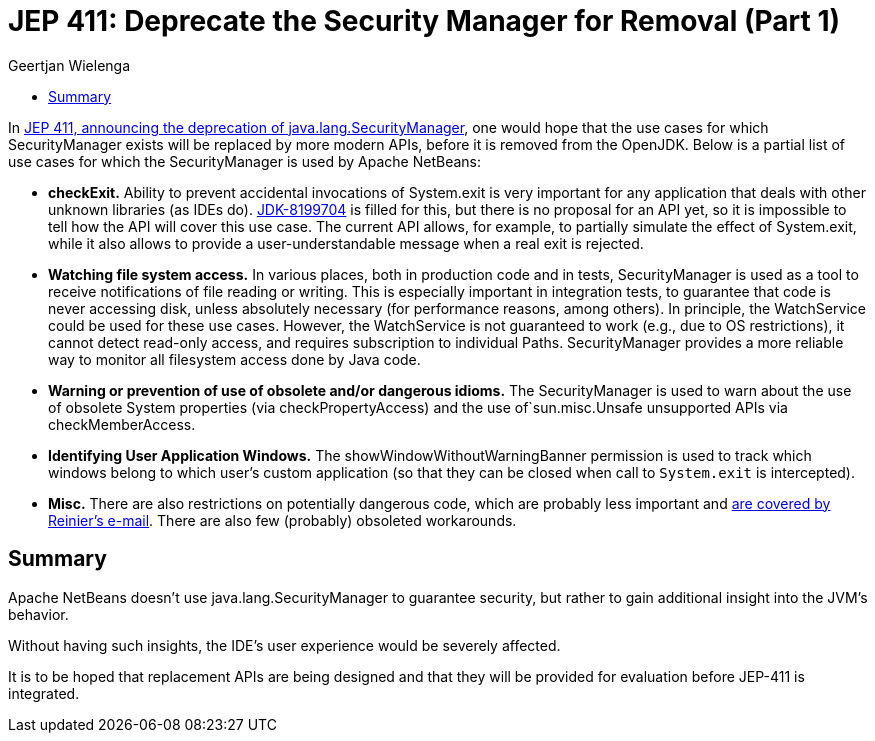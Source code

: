 // 
//     Licensed to the Apache Software Foundation (ASF) under one
//     or more contributor license agreements.  See the NOTICE file
//     distributed with this work for additional information
//     regarding copyright ownership.  The ASF licenses this file
//     to you under the Apache License, Version 2.0 (the
//     "License"); you may not use this file except in compliance
//     with the License.  You may obtain a copy of the License at
// 
//       http://www.apache.org/licenses/LICENSE-2.0
// 
//     Unless required by applicable law or agreed to in writing,
//     software distributed under the License is distributed on an
//     "AS IS" BASIS, WITHOUT WARRANTIES OR CONDITIONS OF ANY
//     KIND, either express or implied.  See the License for the
//     specific language governing permissions and limitations
//     under the License.
//

= JEP 411: Deprecate the Security Manager for Removal (Part 1)
:author: Geertjan Wielenga
:page-revdate: 2021-04-16
:page-layout: blogentry
:page-tags: blogentry
:jbake-status: published
:keywords: Apache NetBeans blog index
:description: Apache NetBeans blog index
:toc: left
:toc-title:
:syntax: true



In link:https://mail.openjdk.org/pipermail/security-dev/2021-April/025486.html[JEP 411, announcing the deprecation of java.lang.SecurityManager], one would hope that the use cases for which SecurityManager exists will be replaced by more modern APIs, before it is removed from the OpenJDK. Below is a partial list of use cases for which the SecurityManager is used by Apache NetBeans:

* *checkExit.* Ability to prevent accidental invocations of System.exit is very important for any application that deals with other unknown libraries (as IDEs do). 
  link:https://bugs.openjdk.java.net/browse/JDK-8199704[JDK-8199704] is filled for this, but there is no proposal for an API yet, so it is impossible to tell how the API will cover this use case. 
  The current API allows, for example, to partially simulate the effect of System.exit, while it also allows to provide a user-understandable message when a real exit is rejected.
* *Watching file system access.* In various places, both in production code and in tests, SecurityManager is used as a tool to receive notifications of file reading or writing. 
  This is especially important in integration tests, to guarantee that code is never accessing disk, unless absolutely necessary (for performance reasons, among others). 
  In principle, the WatchService could be used for these use cases. 
  However, the WatchService is not guaranteed to work (e.g., due to OS restrictions), it cannot detect read-only access, and requires subscription to individual Paths. SecurityManager provides a more reliable way to monitor all filesystem access done by Java code.
* *Warning or prevention of use of obsolete and/or dangerous idioms.* The SecurityManager is used to warn about the use of obsolete System properties (via checkPropertyAccess) and the use of`sun.misc.Unsafe unsupported APIs via checkMemberAccess.
* *Identifying User Application Windows.* The showWindowWithoutWarningBanner permission is used to track which windows belong to which user's custom application (so that they can be closed when call to `System.exit` is intercepted).
* *Misc.* There are also restrictions on potentially dangerous code, which are probably less important and link:https://mail.openjdk.java.net/pipermail/security-dev/2021-April/025495.html[are covered by Reinier's e-mail]. There are also few (probably) obsoleted workarounds.

== Summary

Apache NetBeans doesn't use java.lang.SecurityManager to guarantee security, but rather to gain additional insight into the JVM's behavior.

Without having such insights, the IDE's user experience would be severely affected.

It is to be hoped that replacement APIs are being designed and that they will be provided for evaluation before JEP-411 is integrated.
